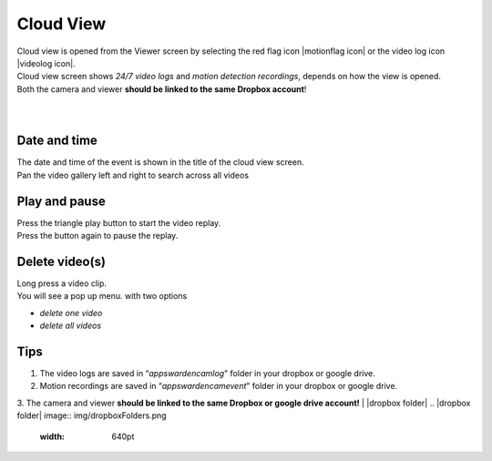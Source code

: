 .. _cloudview:

Cloud View
=========
| Cloud view is opened from the Viewer screen by selecting the red flag icon |motionflag icon| or the video log icon |videolog icon|.
.. |motionflag icon| image:: img/motionflag.png
  :width: 20pt
  .. |videolog icon| image:: img/videolog_icon.png
  :width: 30pt
| Cloud view screen shows *24/7 video logs* and *motion detection recordings*, depends on how the view is opened.
| Both the camera and viewer **should be linked to the same Dropbox account**!
|
| |cloud view|
.. |cloud view| image:: img/cloudView.png
  :width: 640pt
|
Date and time
-------------
| The date and time of the event is shown in the title of the cloud view  screen.
| Pan the video gallery left and right to search across all videos

Play and pause
--------------
| Press the triangle play button to start the video replay.
| Press the button again to pause the replay.

Delete video(s)
---------------
| Long press a video clip.
| You will see a pop up menu. with two options
- *delete one video*
- *delete all videos*

Tips
--------------
1. The video logs are saved in “*\apps\wardencam\log*" folder in your dropbox or google drive.
2. Motion recordings are saved in “*\apps\wardencam\event*" folder in your dropbox or google drive.
3. The camera and viewer **should be linked to the same Dropbox or google drive account!** 
| |dropbox folder|
.. |dropbox folder| image:: img/dropboxFolders.png
  :width: 640pt

  | |googledrive folder|
.. |googledrive folder| image:: img/googledrive_site.png
  :width: 640pt
